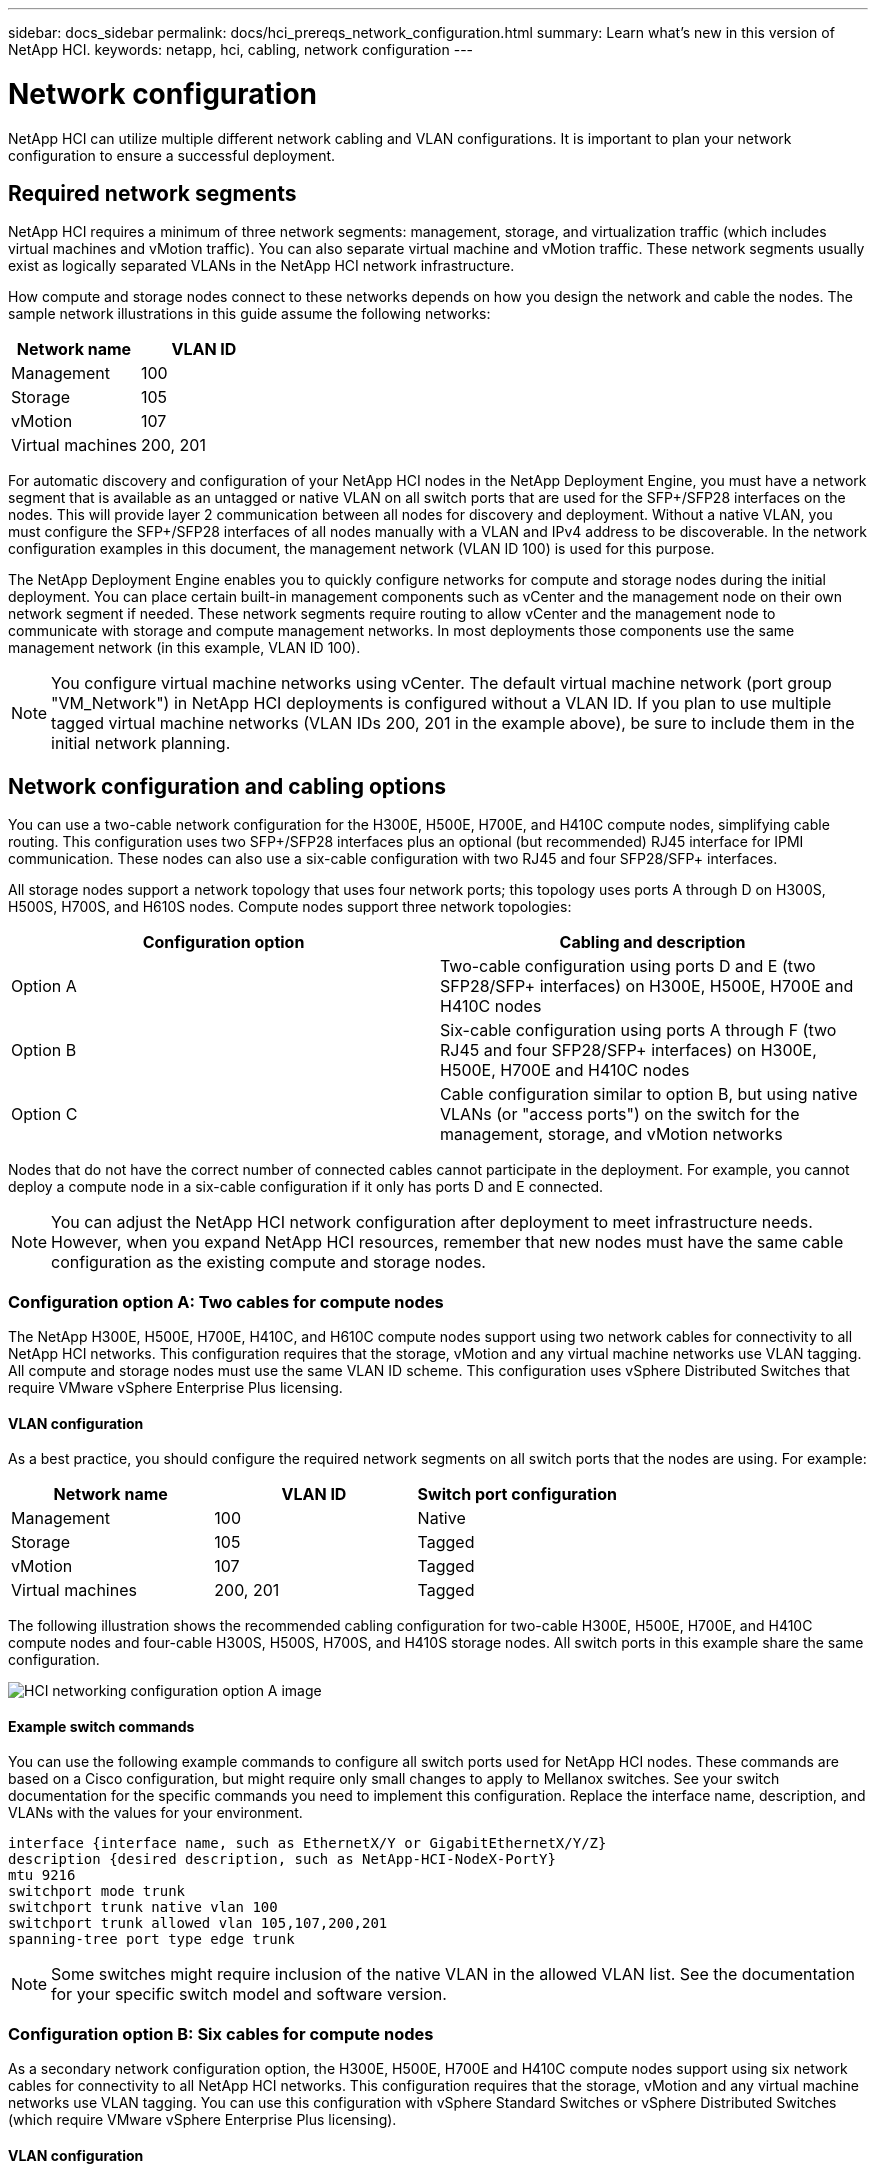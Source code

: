 ---
sidebar: docs_sidebar
permalink: docs/hci_prereqs_network_configuration.html
summary: Learn what's new in this version of NetApp HCI.
keywords: netapp, hci, cabling, network configuration
---

= Network configuration
:hardbreaks:
:nofooter:
:icons: font
:linkattrs:
:imagesdir: ../media/
:keywords: netapp, hci, cabling, network configuration

[.lead]
NetApp HCI can utilize multiple different network cabling and VLAN configurations. It is important to plan your network configuration to ensure a successful deployment.

== Required network segments
NetApp HCI requires a minimum of three network segments: management, storage, and virtualization traffic (which includes virtual machines and vMotion traffic). You can also separate virtual machine and vMotion traffic. These network segments usually exist as logically separated VLANs in the NetApp HCI network infrastructure.

How compute and storage nodes connect to these networks depends on how you design the network and cable the nodes. The sample network illustrations in this guide assume the following networks:

|===
|Network name |VLAN ID

|Management
|100

|Storage
|105

|vMotion
|107

|Virtual machines
|200, 201
|===

For automatic discovery and configuration of your NetApp HCI nodes in the NetApp Deployment Engine, you must have a network segment that is available as an untagged or native VLAN on all switch ports that are used for the SFP+/SFP28 interfaces on the nodes. This will provide layer 2 communication between all nodes for discovery and deployment. Without a native VLAN, you must configure the SFP+/SFP28 interfaces of all nodes manually with a VLAN and IPv4 address to be discoverable. In the network configuration examples in this document, the management network (VLAN ID 100) is used for this purpose.

The NetApp Deployment Engine enables you to quickly configure networks for compute and storage nodes during the initial deployment. You can place certain built-in management components such as vCenter and the management node on their own network segment if needed. These network segments require routing to allow vCenter and the management node to communicate with storage and compute management networks. In most deployments those components use the same management network (in this example, VLAN ID 100).

NOTE: You configure virtual machine networks using vCenter. The default virtual machine network (port group "VM_Network") in NetApp HCI deployments is configured without a VLAN ID. If you plan to use multiple tagged virtual machine networks (VLAN IDs 200, 201 in the example above), be sure to include them in the initial network planning.

== Network configuration and cabling options
You can use a two-cable network configuration for the H300E, H500E, H700E, and H410C compute nodes, simplifying cable routing. This configuration uses two SFP+/SFP28 interfaces plus an optional (but recommended) RJ45 interface for IPMI communication. These nodes can also use a six-cable configuration with two RJ45 and four SFP28/SFP+ interfaces.

All storage nodes support a network topology that uses four network ports; this topology uses ports A through D on H300S, H500S, H700S, and H610S nodes. Compute nodes support three network topologies:

|===
|Configuration option |Cabling and description

|Option A
|Two-cable configuration using ports D and E (two SFP28/SFP+ interfaces) on H300E, H500E, H700E and H410C nodes

|Option B
|Six-cable configuration using ports A through F (two RJ45 and four SFP28/SFP+ interfaces) on H300E, H500E, H700E and H410C nodes

|Option C
|Cable configuration similar to option B, but using native VLANs (or "access ports") on the switch for the management, storage, and vMotion networks
|===

Nodes that do not have the correct number of connected cables cannot participate in the deployment. For example, you cannot deploy a compute node in a six-cable configuration if it only has ports D and E connected.

NOTE: You can adjust the NetApp HCI network configuration after deployment to meet infrastructure needs. However, when you expand NetApp HCI resources, remember that new nodes must have the same cable configuration as the existing compute and storage nodes.

=== Configuration option A: Two cables for compute nodes
The NetApp H300E, H500E, H700E, H410C, and H610C compute nodes support using two network cables for connectivity to all NetApp HCI networks. This configuration requires that the storage, vMotion and any virtual machine networks use VLAN tagging. All compute and storage nodes must use the same VLAN ID scheme. This configuration uses vSphere Distributed Switches that require VMware vSphere Enterprise Plus licensing.

==== VLAN configuration

As a best practice, you should configure the required network segments on all switch ports that the nodes are using. For example:

|===
|Network name |VLAN ID |Switch port configuration

|Management
|100
|Native

|Storage
|105
|Tagged

|vMotion
|107
|Tagged

|Virtual machines
|200, 201
|Tagged
|===

The following illustration shows the recommended cabling configuration for two-cable H300E, H500E, H700E, and H410C compute nodes and four-cable H300S, H500S, H700S, and H410S storage nodes. All switch ports in this example share the same configuration.

image::hci_networking_config_scenario_1.png[HCI networking configuration option A image]

==== Example switch commands
You can use the following example commands to configure all switch ports used for NetApp HCI nodes. These commands are based on a Cisco configuration, but might require only small changes to apply to Mellanox switches. See your switch documentation for the specific commands you need to implement this configuration. Replace the interface name, description, and VLANs with the values for your environment.

`interface {interface name, such as EthernetX/Y or GigabitEthernetX/Y/Z}`
`description {desired description, such as NetApp-HCI-NodeX-PortY}`
`mtu 9216`
`switchport mode trunk`
`switchport trunk native vlan 100`
`switchport trunk allowed vlan 105,107,200,201`
`spanning-tree port type edge trunk`

NOTE: Some switches might require inclusion of the native VLAN in the allowed VLAN list. See the documentation for your specific switch model and software version.

=== Configuration option B: Six cables for compute nodes
As a secondary network configuration option, the H300E, H500E, H700E and H410C compute nodes support using six network cables for connectivity to all NetApp HCI networks. This configuration requires that the storage, vMotion and any virtual machine networks use VLAN tagging. You can use this configuration with vSphere Standard Switches or vSphere Distributed Switches (which require VMware vSphere Enterprise Plus licensing).

==== VLAN configuration
When you deploy compute nodes using six cables and storage nodes using four cables, as a best practice, you should configure the required network segments on all switch ports that the nodes are using. For example:

|===
|Network name |VLAN ID |Switch port configuration

|Management
|100
|Native

|Storage
|105
|Tagged

|vMotion
|107
|Tagged

|Virtual machines
|200, 201
|Tagged
|===

The following illustration shows the recommended cabling configuration for six-cable compute nodes and four-cable storage nodes. All switch ports in this example share the same configuration.

image::hci_networking_config_scenario_2.png[HCI networking configuration option B image]

==== Example switch commands

You can use the following example commands to configure all switch ports used for NetApp HCI nodes. These commands are based on a Cisco configuration, but might require only small changes to apply to Mellanox switches. See your switch documentation for the specific commands you need to implement this configuration. Replace the interface name, description, and VLANs with the values for your environment.

`interface {interface name, such as EthernetX/Y or GigabitEthernetX/Y/Z}`
`description {desired description, such as NetApp-HCI-NodeX-PortY}`
`mtu 9216`
`switchport mode trunk`
`switchport trunk native vlan 100`
`switchport trunk allowed vlan 105,107,200,201`
`spanning-tree port type edge trunk`

NOTE: Some switches might require inclusion of the native VLAN in the allowed VLAN list. See the documentation for your specific switch model and software version.

=== Configuration option C: Six cables for compute nodes with native VLANs
You can deploy NetApp HCI without using tagged VLANs for storage and virtualization traffic, and instead rely on the switch configuration to separate the network segments. You can use this configuration with vSphere Standard Switches or vSphere Distributed Switches (which require VMware vSphere Enterprise Plus licensing).

==== VLAN configuration
This topology option uses the following VLAN configuration:

|===
|Node ports used |Network name |VLAN ID |Connected switch port configuration

|Ports A and B on compute and storage nodes
|Management
|100
|Native

|Ports D and E on compute nodes
|Storage
|105
|Native

|Ports C and D on storage nodes
|Storage
|105
|Native

|Ports C and F on compute nodes
|vMotion
|107
|Native

|Ports C and F on compute nodes
|Virtual machines
|200, 201
|Tagged
|===

CAUTION: Deploying this configuration requires careful switch port configuration. Configuration errors in this network topology can result in deployment problems that are difficult to diagnose.

The following illustration shows the network configuration overview for this topology option. In the example, individual switch ports are configured with the appropriate network segment as the native network.

image::hci_networking_config_scenario_2.png[HCI networking configuration option C image]


==== Example switch commands
You can use the following example switch commands to configure switch ports used for the NetApp HCI nodes. These commands are based on a Cisco configuration, but might require only minimal changes to apply to Mellanox switches. See your switch documentation for the specific commands you need to implement this configuration.

You can use the following example commands to configure the switch ports used for the management network. Replace the interface name, description, and VLANs with the values for your configuration.

`interface {interface name, such as EthernetX/Y or GigabitEthernetX/Y/Z}```
`description {desired description, such as NetApp-HCI-NodeX-PortA|B}```
`switchport access vlan 100`
`spanning-tree port type edge`

You can use the following example commands to configure the switch ports used for the storage network. Replace the interface name, description, and VLANs with the values for your configuration.

`interface {interface name, such as EthernetX/Y or GigabitEthernetX/Y/Z}```
`description {desired description, such as NetApp-HCI-NodeX-PortC|D}```
`mtu 9216`
`switchport access vlan 105`
`spanning-tree port type edge`

You can use the following example commands to configure the switch ports used for the vMotion and virtual machines network. Replace the interface name, description, and VLANs with the values for your configuration.

`interface {interface name, such as EthernetX/Y or GigabitEthernetX/Y/Z}`
`description {desired description, such as NetApp-HCI-NodeX-PortC|F}`
`mtu 9216`
`switchport mode trunk`
`switchport trunk native vlan 107`
`switchport trunk allowed vlan 200,201`
`spanning-tree port type edge trunk`

NOTE: Some switches might require inclusion of the native VLAN in the allowed VLAN list. See the documentation for your specific switch model and software version.

[discrete]
== Find more information
*	http://mysupport.netapp.com/hci/resources[NetApp HCI Resources page^]
*	https://docs.netapp.com/hci/index.jsp[NetApp HCI Documentation Center^]
